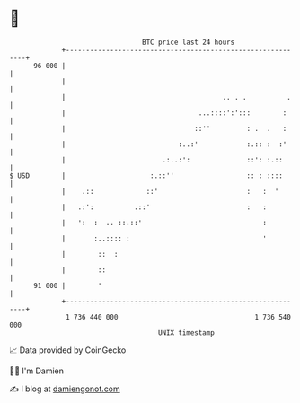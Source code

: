 * 👋

#+begin_example
                                    BTC price last 24 hours                    
                +------------------------------------------------------------+ 
         96 000 |                                                            | 
                |                                                            | 
                |                                       .. . .          .    | 
                |                                 ...::::':':::        :     | 
                |                                ::''         : .  .   :     | 
                |                            :..:'            :.:: :  :'     | 
                |                        .:..:':              ::': :.::      | 
   $ USD        |                     :.::''                  :: : ::::      | 
                |    .::             ::'                      :   :  '       | 
                |   .:':          .::'                        :   :          | 
                |   ':  :  .. ::.::'                              :          | 
                |       :..:::: :                                 '          | 
                |        ::  :                                               | 
                |        ::                                                  | 
         91 000 |        '                                                   | 
                +------------------------------------------------------------+ 
                 1 736 440 000                                  1 736 540 000  
                                        UNIX timestamp                         
#+end_example
📈 Data provided by CoinGecko

🧑‍💻 I'm Damien

✍️ I blog at [[https://www.damiengonot.com][damiengonot.com]]

